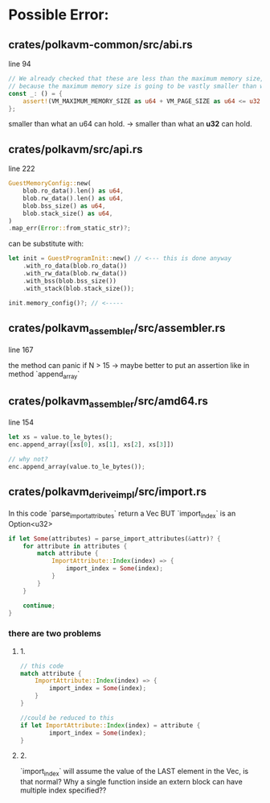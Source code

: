 * Possible Error:
** crates/polkavm-common/src/abi.rs
line 94

#+begin_src rust
// We already checked that these are less than the maximum memory size, so these cannot fail
// because the maximum memory size is going to be vastly smaller than what an u64 can hold.
const _: () = {
    assert!(VM_MAXIMUM_MEMORY_SIZE as u64 + VM_PAGE_SIZE as u64 <= u32::MAX as u64);
};
#+end_src

smaller than what an u64 can hold. -> smaller than what an **u32** can hold.

** crates/polkavm/src/api.rs
line 222


#+begin_src rust
GuestMemoryConfig::new(
    blob.ro_data().len() as u64,
    blob.rw_data().len() as u64,
    blob.bss_size() as u64,
    blob.stack_size() as u64,
)
.map_err(Error::from_static_str)?;
#+end_src

can be substitute with:
#+begin_src rust
let init = GuestProgramInit::new() // <--- this is done anyway
    .with_ro_data(blob.ro_data())
    .with_rw_data(blob.rw_data())
    .with_bss(blob.bss_size())
    .with_stack(blob.stack_size());

init.memory_config()?; // <-----
#+end_src

** crates/polkavm_assembler/src/assembler.rs
line 167

the method can panic if N > 15 -> maybe better to put an assertion like in method `append_array`

** crates/polkavm_assembler/src/amd64.rs
line 154

#+begin_src rust
let xs = value.to_le_bytes();
enc.append_array([xs[0], xs[1], xs[2], xs[3]])

// why not?
enc.append_array(value.to_le_bytes());
#+end_src

** crates/polkavm_derive_impl/src/import.rs

In this code `parse_import_attributes` return a Vec BUT `import_index` is an Option<u32>

#+begin_src rust
if let Some(attributes) = parse_import_attributes(&attr)? {
    for attribute in attributes {
        match attribute {
            ImportAttribute::Index(index) => {
                import_index = Some(index);
            }
        }
    }

    continue;
}
#+end_src
*** there are two problems
**** 1.
#+begin_src rust
// this code
match attribute {
    ImportAttribute::Index(index) => {
        import_index = Some(index);
    }
}

//could be reduced to this
if let ImportAttribute::Index(index) = attribute {
        import_index = Some(index);
}
#+end_src

**** 2.
`import_index` will assume the value of the LAST element in the Vec, is that normal? Why a single function inside an extern block can have multiple index specified??
